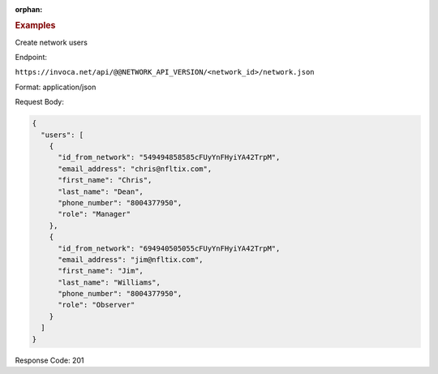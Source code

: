 :orphan:

.. container:: endpoint-long-description

  .. rubric:: Examples

  Create network users

  Endpoint:

  ``https://invoca.net/api/@@NETWORK_API_VERSION/<network_id>/network.json``

  Format: application/json

  Request Body:

  .. code-block:: json

    {
      "users": [
        {
          "id_from_network": "549494858585cFUyYnFHyiYA42TrpM",
          "email_address": "chris@nfltix.com",
          "first_name": "Chris",
          "last_name": "Dean",
          "phone_number": "8004377950",
          "role": "Manager"
        },
        {
          "id_from_network": "694940505055cFUyYnFHyiYA42TrpM",
          "email_address": "jim@nfltix.com",
          "first_name": "Jim",
          "last_name": "Williams",
          "phone_number": "8004377950",
          "role": "Observer"
        }
      ]
    }

  Response Code: 201
